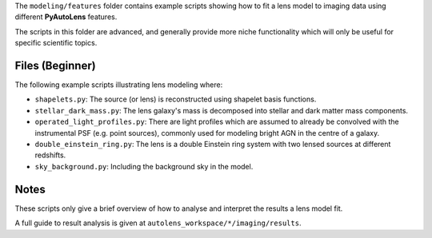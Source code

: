 The ``modeling/features`` folder contains example scripts showing how to fit a lens model to imaging data using
different **PyAutoLens** features.

The scripts in this folder are advanced, and generally provide more niche functionality which will only be useful
for specific scientific topics.

Files (Beginner)
----------------

The following example scripts illustrating lens modeling where:

- ``shapelets.py``: The source (or lens) is reconstructed using shapelet basis functions.
- ``stellar_dark_mass.py``: The lens galaxy's mass is decomposed into stellar and dark matter mass components.
- ``operated_light_profiles.py``: There are light profiles which are assumed to already be convolved with the instrumental PSF (e.g. point sources), commonly used for modeling bright AGN in the centre of a galaxy.
- ``double_einstein_ring.py``: The lens is a double Einstein ring system with two lensed sources at different redshifts.
- ``sky_background.py``: Including the background sky in the model.

Notes
-----

These scripts only give a brief overview of how to analyse and interpret the results a lens model fit.

A full guide to result analysis is given at ``autolens_workspace/*/imaging/results``.